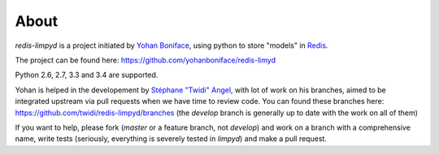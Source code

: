 *****
About
*****

`redis-limpyd` is a project initiated by `Yohan Boniface <https://github.com/yohanboniface/>`_, using python to store "models" in Redis_.

The project can be found here: https://github.com/yohanboniface/redis-limyd

Python 2.6, 2.7, 3.3 and 3.4 are supported.

Yohan is helped in the developement by `Stéphane "Twidi" Angel <https://github.com/twidi/>`_, with lot of work on his branches, aimed to be integrated upstream via pull requests when we have time to review code.
You can found these branches here: https://github.com/twidi/redis-limpyd/branches (the `develop` branch is generally up to date with the work on all of them)

If you want to help, please fork (`master` or a feature branch, not `develop`) and work on a branch with a comprehensive name, write tests (seriously, everything is severely tested in `limpyd`) and make a pull request.

.. _Redis: http://redis.io
